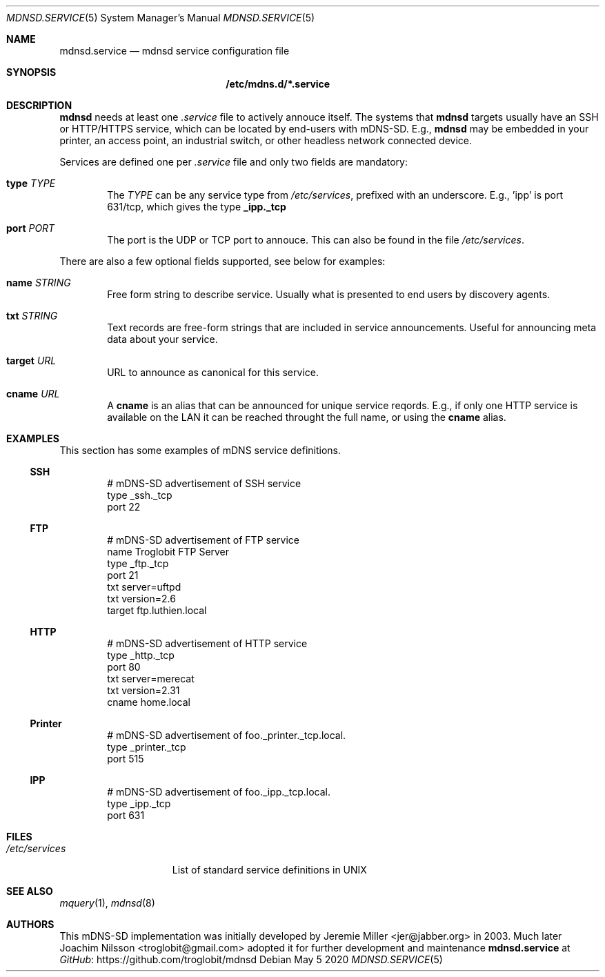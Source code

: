.\" Copyright (c) 2020  Joachim Nilsson <troglobit@gmail.com>
.\" All rights reserved.
.\"
.\" Redistribution and use in source and binary forms, with or without
.\" modification, are permitted provided that the following conditions are met:
.\"     * Redistributions of source code must retain the above copyright
.\"       notice, this list of conditions and the following disclaimer.
.\"     * Redistributions in binary form must reproduce the above copyright
.\"       notice, this list of conditions and the following disclaimer in the
.\"       documentation and/or other materials provided with the distribution.
.\"     * Neither the name of the copyright holders nor the names of its
.\"       contributors may be used to endorse or promote products derived from
.\"       this software without specific prior written permission.
.\"
.\" THIS SOFTWARE IS PROVIDED BY THE COPYRIGHT HOLDERS AND CONTRIBUTORS "AS IS" AND
.\" ANY EXPRESS OR IMPLIED WARRANTIES, INCLUDING, BUT NOT LIMITED TO, THE IMPLIED
.\" WARRANTIES OF MERCHANTABILITY AND FITNESS FOR A PARTICULAR PURPOSE ARE DISCLAIMED.
.\" IN NO EVENT SHALL THE COPYRIGHT HOLDERS OR CONTRIBUTORS BE LIABLE FOR ANY
.\" DIRECT, INDIRECT, INCIDENTAL, SPECIAL, EXEMPLARY, OR CONSEQUENTIAL DAMAGES
.\" (INCLUDING, BUT NOT LIMITED TO, PROCUREMENT OF SUBSTITUTE GOODS OR SERVICES;
.\" LOSS OF USE, DATA, OR PROFITS; OR BUSINESS INTERRUPTION) HOWEVER CAUSED AND ON
.\" ANY THEORY OF LIABILITY, WHETHER IN CONTRACT, STRICT LIABILITY, OR TORT
.\" (INCLUDING NEGLIGENCE OR OTHERWISE) ARISING IN ANY WAY OUT OF THE USE OF THIS
.\" SOFTWARE, EVEN IF ADVISED OF THE POSSIBILITY OF SUCH DAMAGE.
.\"
.Dd May 5 2020
.Dt MDNSD.SERVICE 5 SMM
.Os
.Sh NAME
.Nm mdnsd.service
.Nd mdnsd service configuration file
.Sh SYNOPSIS
.Nm /etc/mdns.d/*.service
.Sh DESCRIPTION
.Nm mdnsd
needs at least one
.Pa .service
file to actively annouce itself.  The systems that
.Nm mdnsd
targets usually have an SSH or HTTP/HTTPS service, which can be located
by end-users with mDNS-SD.   E.g.,
.Nm mdnsd
may be embedded in your printer, an access point, an industrial switch,
or other headless network connected device.
.Pp
Services are defined one per
.Pa .service
file and only two fields are mandatory:
.Bl -tag -width TERM
.It Cm type Ar TYPE
The
.Ar TYPE
can be any service type from
.Pa /etc/services ,
prefixed with an underscore.  E.g., 'ipp' is port 631/tcp, which gives
the type
.Cm _ipp._tcp
.It Cm port Ar PORT
The port is the UDP or TCP port to annouce.  This can also be found in
the file
.Pa /etc/services .
.El
.Pp
There are also a few optional fields supported, see below for examples:
.Bl -tag -width TERM
.It Cm name Ar STRING
Free form string to describe service.  Usually what is presented to end
users by discovery agents.
.It Cm txt Ar STRING
Text records are free-form strings that are included in service
announcements.  Useful for announcing meta data about your service.
.It Cm target Ar URL
URL to announce as canonical for this service.
.It Cm cname Ar URL
A
.Cm cname
is an alias that can be announced for unique service reqords.  E.g., if
only one HTTP service is available on the LAN it can be reached throught
the full name, or using the
.Cm cname
alias.
.El
.Sh EXAMPLES
This section has some examples of mDNS service definitions.
.Ss SSH
.Bd -unfilled -offset indent
# mDNS-SD advertisement of SSH service
type _ssh._tcp
port 22
.Ed
.Ss FTP
.Bd -unfilled -offset indent
# mDNS-SD advertisement of FTP service
name Troglobit FTP Server
type _ftp._tcp
port 21
txt server=uftpd
txt version=2.6
target ftp.luthien.local
.Ed
.Ss HTTP
.Bd -unfilled -offset indent
# mDNS-SD advertisement of HTTP service
type _http._tcp
port 80
txt server=merecat
txt version=2.31
cname home.local
.Ed
.Ss Printer
.Bd -unfilled -offset indent
# mDNS-SD advertisement of foo._printer._tcp.local.
type _printer._tcp
port 515
.Ed
.Ss IPP
.Bd -unfilled -offset indent
# mDNS-SD advertisement of foo._ipp._tcp.local.
type _ipp._tcp
port 631
.Ed
.Sh FILES
.Bl -tag -width /etc/services -compact
.It Pa /etc/services
List of standard service definitions in UNIX
.El
.Sh SEE ALSO
.Xr mquery 1 ,
.Xr mdnsd 8
.Sh AUTHORS
This mDNS-SD implementation was initially developed by
.An Jeremie Miller Aq jer@jabber.org
in 2003.  Much later
.An Joachim Nilsson Aq troglobit@gmail.com
adopted it for further development and maintenance
.Nm
at
.Lk https://github.com/troglobit/mdnsd GitHub
